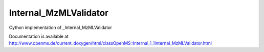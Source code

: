 Internal_MzMLValidator
======================

.. py:class:: Internal_MzMLValidator


   Bases: :py:class:`object`


Cython implementation of _Internal_MzMLValidator


Documentation is available at http://www.openms.de/current_doxygen/html/classOpenMS::Internal_1_1Internal_MzMLValidator.html




